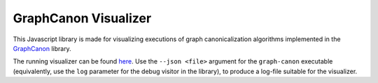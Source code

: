 GraphCanon Visualizer
#####################

This Javascript library is made for visualizing executions of graph canonicalization algorithms
implemented in the `GraphCanon <https://github.com/jakobandersen/graph_canon>`__ library.

The running visualizer can be found `here <https://jakobandersen.github.io/graph_canon_vis>`__.
Use the ``--json <file>`` argument for the ``graph-canon`` executable
(equivalently, use the ``log`` parameter for the debug visitor in the library),
to produce a log-file suitable for the visualizer.
